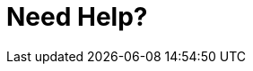 = Need Help?
:page-layout: page
:page-categories: [lib-getstarted]
:page-date: 2018-11-26 13:23:08
:page-order: 4
:icons: font

////
This topic contains information on how to request support.

Note: This information may need to be consistent with other products. Before editing the following content, find out if a standard already exists.
////

////
For OLP, HERE uses the following: 

    If you need help with this or any other HERE Open Location Platform Services, visit [platform.here.com](https://platform.here.com) for support.

////

////
For other products, HERE uses the following: 

    If you need assistance with this or any other HERE product, select one of the following options.

    * If you have a HERE representative, contact them when you have questions/issues.
    * If you manage your applications and accounts through [developer.here.com](developer.here.com), log into your account and check the pages on the SLA report or API Health. If this does not clarify the issue, then check [stackoverflow.com/questions/tagged/here-api](http://stackoverflow.com/questions/tagged/here-api).
    * If you have an evaluation plan, check [stackoverflow.com/questions/tagged/here-api](http://stackoverflow.com/questions/tagged/here-api).
    * If you have questions about billing or your account, [Contact Us](https://developer.here.com/contact-us).
    * If you have purchased your plan/product from a HERE reseller, contact your reseller.

////

////
For OTA Connect, we need to clarify the best channel: 

    eg: Submit Github issues or contact support email?

////